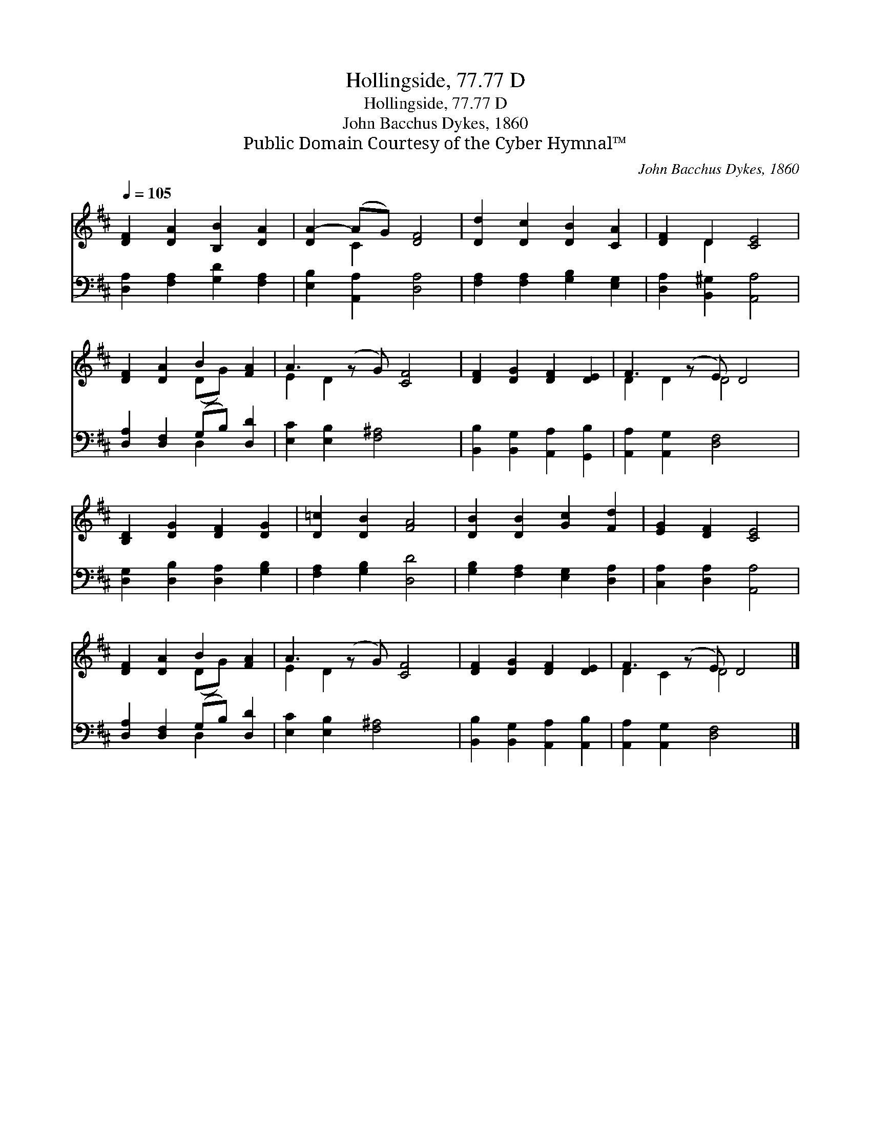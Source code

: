 X:1
T:Hollingside, 77.77 D
T:Hollingside, 77.77 D
T:John Bacchus Dykes, 1860
T:Public Domain Courtesy of the Cyber Hymnal™
C:John Bacchus Dykes, 1860
Z:Public Domain
Z:Courtesy of the Cyber Hymnal™
%%score ( 1 2 ) ( 3 4 )
L:1/8
Q:1/4=105
M:none
K:D
V:1 treble 
V:2 treble 
V:3 bass 
V:4 bass 
V:1
 [DF]2 [DA]2 [B,B]2 [DA]2 | [DA-]2 (AG) [DF]4 | [Dd]2 [Dc]2 [DB]2 [CA]2 | [DF]2 D2 [CE]4 | %4
 [DF]2 [DA]2 B2 [FA]2 | A3 (z G) [CF]4 | [DF]2 [DG]2 [DF]2 [DE]2 | F3 (z E) D4 | %8
 [B,D]2 [DG]2 [DF]2 [DG]2 | [D=c]2 [DB]2 [FA]4 | [DB]2 [DB]2 [Gc]2 [Fd]2 | [EG]2 [DF]2 [CE]4 | %12
 [DF]2 [DA]2 B2 [FA]2 | A3 (z G) [CF]4 | [DF]2 [DG]2 [DF]2 [DE]2 | F3 (z E) D4 |] %16
V:2
 x8 | x2 C2 x4 | x8 | x2 D2 x4 | x4 (DG) x2 | E2 D2 x5 | x8 | D2 D2 D4 x | x8 | x8 | x8 | x8 | %12
 x4 (DG) x2 | E2 D2 x5 | x8 | D2 C2 D4 x |] %16
V:3
 [D,A,]2 [F,A,]2 [G,D]2 [F,A,]2 | [E,B,]2 [A,,A,]2 [D,A,]4 | [F,A,]2 [F,A,]2 [G,B,]2 [E,G,]2 | %3
 [D,A,]2 [B,,^G,]2 [A,,A,]4 | [D,A,]2 [D,F,]2 (G,B,) [D,D]2 | [E,C]2 [E,B,]2 [F,^A,]4 x | %6
 [B,,B,]2 [B,,G,]2 [A,,A,]2 [G,,B,]2 | [A,,A,]2 [A,,G,]2 [D,F,]4 x | %8
 [D,G,]2 [D,B,]2 [D,A,]2 [G,B,]2 | [F,A,]2 [G,B,]2 [D,D]4 | [G,B,]2 [F,A,]2 [E,G,]2 [D,A,]2 | %11
 [C,A,]2 [D,A,]2 [A,,A,]4 | [D,A,]2 [D,F,]2 (G,B,) [D,D]2 | [E,C]2 [E,B,]2 [F,^A,]4 x | %14
 [B,,B,]2 [B,,G,]2 [A,,A,]2 [A,,B,]2 | [A,,A,]2 [A,,G,]2 [D,F,]4 x |] %16
V:4
 x8 | x8 | x8 | x8 | x4 D,2 x2 | x9 | x8 | x9 | x8 | x8 | x8 | x8 | x4 D,2 x2 | x9 | x8 | x9 |] %16

